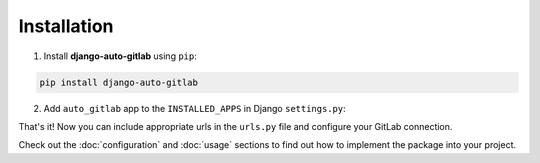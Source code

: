 Installation
============

1. Install **django-auto-gitlab** using ``pip``:

.. code-block:: console

   pip install django-auto-gitlab

2. Add ``auto_gitlab`` app to the ``INSTALLED_APPS`` in Django ``settings.py``:

.. code-block:: python
    INSTALLED_APPS = [
        "...",
        "auto_gitlab",
        "...",
    ]

That's it! Now you can include appropriate urls in the ``urls.py`` file and configure your GitLab connection.

Check out the :doc:`configuration` and :doc:`usage` sections to find out how to implement the package into your project.